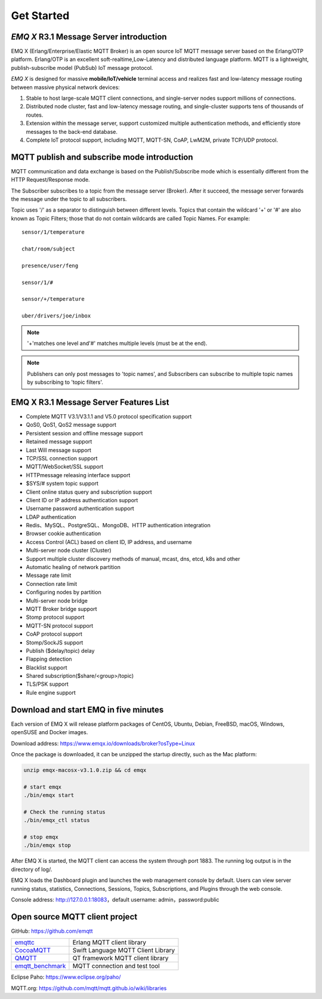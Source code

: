 
.. _getstarted:

===========
Get Started
===========

-------------------------------------------
*EMQ X* R3.1 Message Server introduction
-------------------------------------------

EMQ X (Erlang/Enterprise/Elastic MQTT Broker) is an open source IoT MQTT message server based on the Erlang/OTP platform. Erlang/OTP is an excellent soft-realtime,Low-Latency and distributed language platform. MQTT is a lightweight, publish-subscribe model (PubSub) IoT message protocol.

*EMQ X* is designed for massive **mobile/IoT/vehicle** terminal access and realizes fast and low-latency message routing between massive physical network devices:

1. Stable to host large-scale MQTT client connections, and single-server nodes support millions of connections.

2. Distributed node cluster, fast and low-latency message routing, and single-cluster supports tens of thousands of routes.

3. Extension within the message server, support customized multiple authentication methods, and efficiently store messages to the back-end database.

4. Complete IoT protocol support, including MQTT, MQTT-SN, CoAP, LwM2M, private TCP/UDP protocol.

.. _mqtt_pubsub:

--------------------------------------------
MQTT publish and subscribe mode introduction
--------------------------------------------

MQTT communication and data exchange is based on the Publish/Subscribe mode which is essentially different from the HTTP Request/Response mode.

The Subscriber subscribes to a topic from the message server (Broker). After it succeed, the message server forwards the message under the topic to all subscribers.

Topic uses '/' as a separator to distinguish between different levels. Topics that contain the wildcard '+' or '#' are also known as Topic Filters; those that do not contain wildcards are called Topic Names. For example::

    sensor/1/temperature

    chat/room/subject

    presence/user/feng

    sensor/1/#

    sensor/+/temperature

    uber/drivers/joe/inbox


.. NOTE:: '+'matches one level and'#' matches multiple levels (must be at the end).
.. NOTE:: Publishers can only post messages to 'topic names', and Subscribers can subscribe to multiple topic names by subscribing to 'topic filters'.

.. _features:

---------------------------------------
EMQ X R3.1 Message Server Features List
---------------------------------------

* Complete MQTT V3.1/V3.1.1 and V5.0 protocol specification support
* QoS0, QoS1, QoS2 message support
* Persistent session and offline message support
* Retained message support
* Last Will message support
* TCP/SSL connection support
* MQTT/WebSocket/SSL support
* HTTPmessage releasing interface support
* $SYS/#  system topic support
* Client online status query and subscription support
* Client ID or IP address authentication support
* Username password authentication support
* LDAP authentication
* Redis、MySQL、PostgreSQL、MongoDB、HTTP authentication integration
* Browser cookie authentication
* Access Control (ACL) based on client ID, IP address, and username
* Multi-server node cluster (Cluster)
* Support multiple cluster discovery methods of manual, mcast, dns, etcd, k8s and other 
* Automatic healing of network partition
* Message rate limit
* Connection rate limit
* Configuring nodes by partition
* Multi-server node bridge
* MQTT Broker bridge support
* Stomp protocol support
* MQTT-SN protocol support
* CoAP protocol support
* Stomp/SockJS support
* Publish ($delay/topic) delay
* Flapping detection
* Blacklist support
* Shared subscription($share/<group>/topic)
* TLS/PSK support
* Rule engine support

.. _quick_start:

---------------------------------------
Download and start EMQ in five minutes
---------------------------------------

Each version of EMQ X will release platform packages of CentOS, Ubuntu, Debian, FreeBSD, macOS, Windows, openSUSE  and Docker images.

Download address: https://www.emqx.io/downloads/broker?osType=Linux

Once the package is downloaded, it can be unzipped the startup directly, such as the Mac platform:


.. code-block:: bash

    unzip emqx-macosx-v3.1.0.zip && cd emqx

    # start emqx
    ./bin/emqx start

    # Check the running status
    ./bin/emqx_ctl status

    # stop emqx
    ./bin/emqx stop

After EMQ X is started, the MQTT client can access the system through port 1883. The running log output is in the directory of log/.

EMQ X loads the Dashboard plugin and launches the web management console by default. Users can view server running status, statistics, Connections, Sessions, Topics, Subscriptions, and Plugins through the web console.

Console address: http://127.0.0.1:18083，default username: admin，password:public

.. image:: ./_static/images/dashboard.png

.. _mqtt_clients:

--------------------------------
Open source MQTT client project
--------------------------------

GitHub: https://github.com/emqtt

+--------------------+------------------------------------+
| `emqttc`_          | Erlang MQTT client library         |
+--------------------+------------------------------------+
| `CocoaMQTT`_       | Swift Language MQTT Client Library |
+--------------------+------------------------------------+
| `QMQTT`_           | QT framework MQTT client library   |
+--------------------+------------------------------------+
| `emqtt_benchmark`_ | MQTT connection and test tool      |
+--------------------+------------------------------------+

Eclipse Paho: https://www.eclipse.org/paho/

MQTT.org: https://github.com/mqtt/mqtt.github.io/wiki/libraries

.. _emqttc:          https://github.com/emqtt/emqttc
.. _emqtt_benchmark: https://github.com/emqtt/emqtt_benchmark
.. _CocoaMQTT:       https://github.com/emqtt/CocoaMQTT
.. _QMQTT:           https://github.com/emqtt/qmqtt
